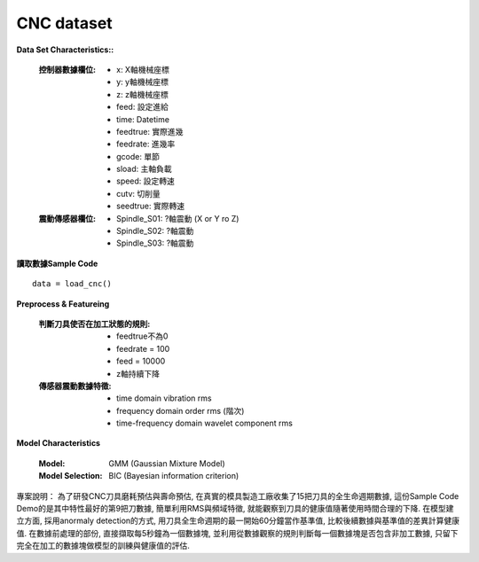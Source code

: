 CNC dataset
-----------------

**Data Set Characteristics::**

    :控制器數據欄位:
    
        - x: X軸機械座標
        - y: y軸機械座標
        - z: z軸機械座標        
        - feed: 設定進給
        - time: Datetime
        - feedtrue: 實際進幾
        - feedrate: 進幾率
        - gcode: 單節
        - sload: 主軸負載
        - speed: 設定轉速
        - cutv: 切削量
        - seedtrue: 實際轉速
        
    :震動傳感器欄位:
    
        - Spindle_S01: ?軸震動 (X or Y ro Z)
        - Spindle_S02: ?軸震動
        - Spindle_S03: ?軸震動
        

**讀取數據Sample Code**

::

    data = load_cnc()
    
**Preprocess & Featureing**

    :判斷刀具使否在加工狀態的規則:
    
        - feedtrue不為0
        - feedrate = 100
        - feed = 10000
        - z軸持續下降
    
    :傳感器震動數據特徵:
    
        - time domain vibration rms
        - frequency domain order rms (階次)
        - time-frequency domain wavelet component rms 

**Model Characteristics**

    :Model: GMM (Gaussian Mixture Model)
    
    :Model Selection: BIC (Bayesian information criterion)


專案說明：
為了研發CNC刀具磨耗預估與壽命預估, 在真實的模具製造工廠收集了15把刀具的全生命週期數據, 這份Sample Code Demo的是其中特性最好的第9把刀數據, 簡單利用RMS與頻域特徵, 就能觀察到刀具的健康值隨著使用時間合理的下降. 在模型建立方面, 採用anormaly detection的方式, 用刀具全生命週期的最一開始60分鐘當作基準值, 比較後續數據與基準值的差異計算健康值. 在數據前處理的部份, 直接擷取每5秒鐘為一個數據塊, 並利用從數據觀察的規則判斷每一個數據塊是否包含非加工數據, 只留下完全在加工的數據塊做模型的訓練與健康值的評估. 

